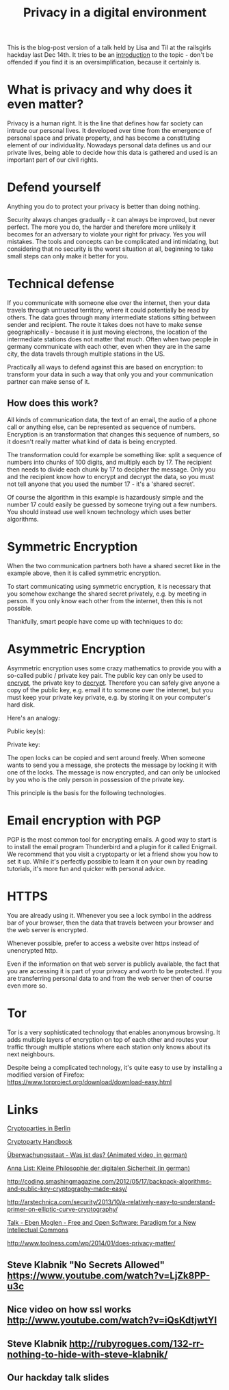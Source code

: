 #+TITLE: Privacy in a digital environment
#+HTML_HEAD: <link rel="stylesheet" type="text/css" href="blogpost.css" />
#+OPTIONS: html-style:nil toc:nil todo:nil html-preamble:nil html-postamble:nil
#+OPTIONS: num:nil title:nil
# git push origin master:gh-pages

This is the blog-post version of a talk held by Lisa and Til at the
railsgirls hackday last Dec 14th. It tries to be an _introduction_ to
the topic - don't be offended if you find it is an oversimplification,
because it certainly is.


* What is privacy and why does it even matter?

Privacy is a human right. It is the line that defines how far society
can intrude our personal lives. It developed over time from the
emergence of personal space and private property, and has become a
constituting element of our individuality. Nowadays personal data
defines us and our private lives, being able to decide how this data
is gathered and used is an important part of our civil rights.


* Defend yourself

Anything you do to protect your privacy is better than doing nothing.

Security always changes gradually - it can always be improved, but
never perfect. The more you do, the harder and therefore more unlikely
it becomes for an adversary to violate your right for privacy. Yes you
will mistakes. The tools and concepts can be complicated and
intimidating, but considering that no security is the worst situation
at all, beginning to take small steps can only make it better for you.


* Technical defense

If you communicate with someone else over the internet, then your data
travels through untrusted territory, where it could potentially be
read by others. The data goes through many intermediate stations
sitting between sender and recipient. The route it takes does not have
to make sense geographically - because it is just moving electrons,
the location of the intermediate stations does not matter that
much. Often when two people in germany communicate with each other,
even when they are in the same city, the data travels through multiple
stations in the US.

Practically all ways to defend against this are based on encryption:
to transform your data in such a way that only you and your
communication partner can make sense of it.

** How does this work?

All kinds of communication data, the text of an email, the audio of a
phone call or anything else, can be represented as sequence of
numbers. Encryption is an transformation that changes this sequence of
numbers, so it doesn't really matter what kind of data is being
encrypted.

The transformation could for example be something like: split a
sequence of numbers into chunks of 100 digits, and multiply each
by 17. The recipient then needs to divide each chunk by 17 to decipher
the message. Only you and the recipient know how to encrypt and
decrypt the data, so you must not tell anyone that you used the number
17 - it's a 'shared secret'.

Of course the algorithm in this example is hazardously simple and the
number 17 could easily be guessed by someone trying out a few
numbers. You should instead use well known technology which uses
better algorithms.


* Symmetric Encryption

When the two communication partners both have a shared secret like in
the example above, then it is called symmetric encryption.

To start communicating using symmetric encryption, it is necessary
that you somehow exchange the shared secret privately, e.g. by meeting
in person. If you only know each other from the internet, then this is
not possible.

Thankfully, smart people have come up with techniques to do:


* Asymmetric Encryption

Asymmetric encryption uses some crazy mathematics to provide you with
a so-called public / private key pair. The public key can only be used
to _encrypt_, the private key to _decrypt_. Therefore you can safely
give anyone a copy of the public key, e.g. email it to someone over
the internet, but you must keep your private key private, e.g. by
storing it on your computer's hard disk.

Here's an analogy:

Public key(s): [[file:lock.jpg]] [[file:lock.jpg]] [[file:lock.jpg]]

Private key: [[file:key.jpg]]

The open locks can be copied and sent around freely. When someone
wants to send you a message, she protects the message by locking it
with one of the locks. The message is now encrypted, and can only be
unlocked by you who is the only person in possession of the private
key.

This principle is the basis for the following technologies.


* Email encryption with PGP

PGP is the most common tool for encrypting emails. A good way to start
is to install the email program Thunderbird and a plugin for it called
Enigmail. We recommend that you visit a cryptoparty or let a friend
show you how to set it up. While it's perfectly possible to learn it
on your own by reading tutorials, it's more fun and quicker with
personal advice.


* HTTPS

You are already using it. Whenever you see a lock symbol in the
address bar of your browser, then the data that travels between your
browser and the web server is encrypted.

Whenever possible, prefer to access a website over https instead of
unencrypted http.

Even if the information on that web server is publicly available, the
fact that you are accessing it is part of your privacy and worth to be
protected. If you are transferring personal data to and from the web
server then of course even more so.


* Tor

Tor is a very sophisticated technology that enables anonymous
browsing. It adds multiple layers of encryption on top of each other
and routes your traffic through multiple stations where each station
only knows about its next neighbours.

Despite being a complicated technology, it's quite easy to use by
installing a modified version of Firefox:
https://www.torproject.org/download/download-easy.html



* Links

[[https://www.cryptoparty.in/berlin][Cryptoparties in Berlin]]

[[https://www.cryptoparty.in/documentation/handbook][Cryptoparty Handbook]]

[[https://www.youtube.com/watch?v%3DiHlzsURb0WI][Überwachungsstaat - Was ist das? (Animated video, in german)]]

[[http://annalist.noblogs.org/post/2014/01/19/kleine-philosophie-der-digitalen-sicherheit/][Anna List: Kleine Philosophie der digitalen Sicherheit (in german)]]

http://coding.smashingmagazine.com/2012/05/17/backpack-algorithms-and-public-key-cryptography-made-easy/

http://arstechnica.com/security/2013/10/a-relatively-easy-to-understand-primer-on-elliptic-curve-cryptography/

[[https://www.youtube.com/watch?v=tbcy_ZxXLl8][Talk - Eben Moglen - Free and Open Software: Paradigm for a New Intellectual Commons]]

http://www.toolness.com/wp/2014/01/does-privacy-matter/

** Steve Klabnik "No Secrets Allowed" https://www.youtube.com/watch?v=LjZk8PP-u3c

** Nice video on how ssl works http://www.youtube.com/watch?v=iQsKdtjwtYI

** Steve Klabnik http://rubyrogues.com/132-rr-nothing-to-hide-with-steve-klabnik/

** Our hackday talk slides
